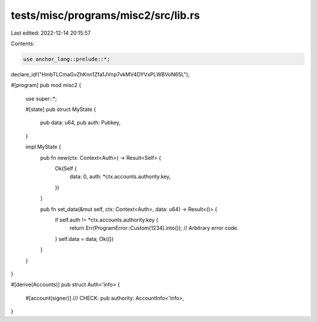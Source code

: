 tests/misc/programs/misc2/src/lib.rs
====================================

Last edited: 2022-12-14 20:15:57

Contents:

.. code-block:: rs

    use anchor_lang::prelude::*;

declare_id!("HmbTLCmaGvZhKnn1Zfa1JVnp7vkMV4DYVxPLWBVoN65L");

#[program]
pub mod misc2 {
    use super::*;

    #[state]
    pub struct MyState {
        pub data: u64,
        pub auth: Pubkey,
    }

    impl MyState {
        pub fn new(ctx: Context<Auth>) -> Result<Self> {
            Ok(Self {
                data: 0,
                auth: *ctx.accounts.authority.key,
            })
        }

        pub fn set_data(&mut self, ctx: Context<Auth>, data: u64) -> Result<()> {
            if self.auth != *ctx.accounts.authority.key {
                return Err(ProgramError::Custom(1234).into()); // Arbitrary error code.
            }
            self.data = data;
            Ok(())
        }
    }
}

#[derive(Accounts)]
pub struct Auth<'info> {
    #[account(signer)]
    /// CHECK:
    pub authority: AccountInfo<'info>,
}


